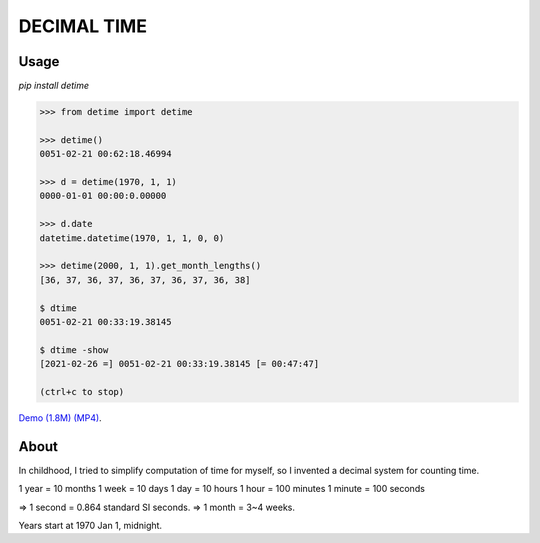 DECIMAL TIME
============

Usage
-----

`pip install detime`

.. code:: bash

    >>> from detime import detime

    >>> detime()
    0051-02-21 00:62:18.46994

    >>> d = detime(1970, 1, 1)
    0000-01-01 00:00:0.00000

    >>> d.date
    datetime.datetime(1970, 1, 1, 0, 0)

    >>> detime(2000, 1, 1).get_month_lengths()
    [36, 37, 36, 37, 36, 37, 36, 37, 36, 38]

    $ dtime
    0051-02-21 00:33:19.38145

    $ dtime -show
    [2021-02-26 =] 0051-02-21 00:33:19.38145 [= 00:47:47]

    (ctrl+c to stop)


`Demo (1.8M)
(MP4) <https://github.com/mindey/detime/blob/master/media/about.mp4?raw=true>`__.

About
-----

In childhood, I tried to simplify computation of time for myself, so I
invented a decimal system for counting time.

1 year = 10 months 1 week = 10 days 1 day = 10 hours 1 hour = 100
minutes 1 minute = 100 seconds

=> 1 second = 0.864 standard SI seconds. => 1 month = 3~4 weeks.

Years start at 1970 Jan 1, midnight.
